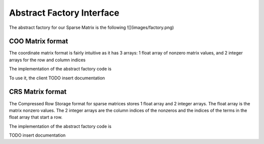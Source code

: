 Abstract Factory Interface
==========================

The abstract factory for our Sparse Matrix is the following
![](images/factory.png) 

COO Matrix format
-----------------

The coordinate matrix format is fairly intuitive as it has 3 arrays: 1 float array of nonzero matrix values, and 2 integer arrays for the row and column indices

The implementation of the abstract factory code is 

.. code-block ::
    <insert code here>

To use it, the client  
TODO insert documentation

CRS Matrix format
-----------------

The Compressed Row Storage format for sparse matrices stores 1 float array and 2 integer arrays.
The float array is the matrix nonzero values.
The 2 integer arrays are the column indices of the nonzeros and the indices of the terms in the float array that start a row.

The implementation of the abstract factory code is 

.. code-block ::
    TODO insert some code from Chris

TODO insert documentation